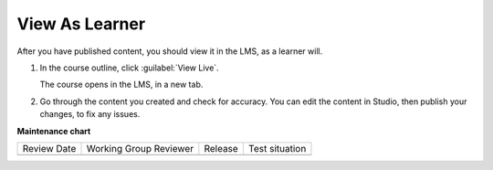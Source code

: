 .. _View As Learner: 

###############
View As Learner
###############

.. tags:: educator, how-to

.. START VIEW AS LEARNER





After you have published content, you should view it in the LMS, as a learner will.

#. In the course outline, click :guilabel:`View Live`.

   .. image:: /_images/Educators_outline_view_live.png

   The course opens in the LMS, in a new tab.

#. Go through the content you created and check for accuracy.  You can edit the content in Studio, then publish your changes, to fix any issues.

   .. image:: /_images/Educators_LMS_view.png

.. END VIEW AS LEARNER

.. seealso::

  :ref:`Guide to Course Content Development` (reference)

  :ref:`About the Course Outline` (concept)

  :ref:`Create a New Course` (how-to)

  :ref:`Manage Course Outline` (how-to)

  :ref:`Modify Settings for Objects in the Course Outline` (how-to)

  :ref:`Publish Content from the Course Outline` (how-to)

  :ref:`About Course Sections` (concept)

  :ref:`About Course Subsections` (concept)

  :ref:`About Course Units` (concept)

  :ref:`Manage Course Sections` (how-to)

  :ref:`Manage Course Subsections` (how-to)

  :ref:`Manage Course Units` (how-to)



**Maintenance chart**

+--------------+-------------------------------+----------------+--------------------------------+
| Review Date  | Working Group Reviewer        |   Release      |Test situation                  |
+--------------+-------------------------------+----------------+--------------------------------+
|              |                               |                |                                |
+--------------+-------------------------------+----------------+--------------------------------+
